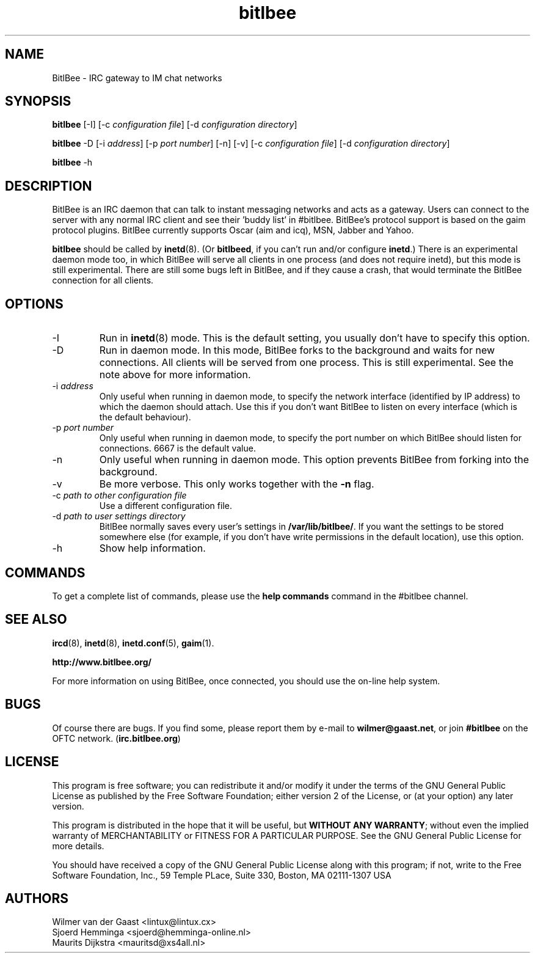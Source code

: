 .\" BitlBee is free software; you can redistribute it and/or modify
.\" it under the terms of the GNU General Public License as published by
.\" the Free Software Foundation; either version 2 of the License, or
.\" (at your option) any later version.
.\"
.\" This program is distributed in the hope that it will be useful,
.\" but WITHOUT ANY WARRANTY; without even the implied warranty of
.\" MERCHANTABILITY or FITNESS FOR A PARTICULAR PURPOSE.  See the
.\" GNU General Public License for more details.
.\"
.\" You should have received a copy of the GNU General Public License
.\" along with this program; see the file COPYING.  If not, write to
.\" the Free Software Foundation, 675 Mass Ave, Cambridge, MA 02139, USA.
.\"
.TH bitlbee 8 "07 March 2004"
.SH NAME
BitlBee \- IRC gateway to IM chat networks
.SH SYNOPSIS
.PP
.B bitlbee
[-I]
[-c \fIconfiguration file\fP]
[-d \fIconfiguration directory\fP]
.PP
.B bitlbee
-D
[-i \fIaddress\fP]
[-p \fIport number\fP]
[-n]
[-v]
[-c \fIconfiguration file\fP]
[-d \fIconfiguration directory\fP]
.PP
.B bitlbee
-h
.RI
.SH DESCRIPTION
BitlBee is an IRC daemon that can talk to instant messaging 
networks and acts as a gateway. Users can connect to the server
with any normal IRC client and see their 'buddy list' in
#bitlbee. BitlBee's protocol support is based on the gaim 
protocol plugins. BitlBee currently supports Oscar (aim and icq), 
MSN, Jabber and Yahoo.

\fBbitlbee\fP should be called by
.BR inetd (8).
(Or \fBbitlbeed\fP,
if you can't run and/or configure \fBinetd\fP.) There is an experimental
daemon mode too, in which BitlBee will serve all clients in one process
(and does not require inetd), but this mode is still experimental.
There are still some bugs left in BitlBee, and if they cause a crash,
that would terminate the BitlBee connection for all clients.
.PP
.SH OPTIONS
.PP
.IP "-I"
Run in 
.BR inetd (8)
mode. This is the default setting, you usually don't have to specify this
option.
.IP "-D"
Run in daemon mode. In this mode, BitlBee forks to the background and
waits for new connections. All clients will be served from one process.
This is still experimental. See the note above for more information.
.IP "-i \fIaddress\fP"
Only useful when running in daemon mode, to specify the network interface
(identified by IP address) to which the daemon should attach. Use this if
you don't want BitlBee to listen on every interface (which is the default
behaviour).
.IP "-p \fIport number\fP"
Only useful when running in daemon mode, to specify the port number on
which BitlBee should listen for connections. 6667 is the default value.
.IP "-n"
Only useful when running in daemon mode. This option prevents BitlBee from
forking into the background.
.IP "-v"
Be more verbose. This only works together with the \fB-n\fP flag.
.IP "-c \fIpath to other configuration file\fP"
Use a different configuration file.
.IP "-d \fIpath to user settings directory\fP"
BitlBee normally saves every user's settings in \fB/var/lib/bitlbee/\fP. If
you want the settings to be stored somewhere else (for example, if you don't
have write permissions in the default location), use this option.
.IP "-h"
Show help information.
.SH COMMANDS
To get a complete list of commands, please use the \fBhelp commands\fP
command in the #bitlbee channel.
.SH "SEE ALSO"
.BR ircd (8), 
.BR inetd (8), 
.BR inetd.conf (5), 
.BR gaim (1).

.BR http://www.bitlbee.org/

For more information on using BitlBee, once connected, you should use
the on-line help system.
.SH BUGS
Of course there are bugs. If you find some, please report them by e-mail
to \fBwilmer@gaast.net\fP, or join \fB#bitlbee\fP on the OFTC network.
(\fBirc.bitlbee.org\fP)
.SH LICENSE
This program is free software; you can redistribute it and/or modify
it under the terms of the GNU General Public License as published by
the Free Software Foundation; either version 2 of the License, or
(at your option) any later version.
.PP
This program is distributed in the hope that it will be useful, but
\fBWITHOUT ANY WARRANTY\fR; without even the implied warranty of
MERCHANTABILITY or FITNESS FOR A PARTICULAR PURPOSE.  See the GNU 
General Public License for more details.
.PP
You should have received a copy of the GNU General Public License 
along with this program; if not, write to the Free Software
Foundation, Inc., 59 Temple PLace, Suite 330, Boston, MA  02111-1307  USA
.SH AUTHORS
.PP
 Wilmer van der Gaast <lintux@lintux.cx>
.BR
 Sjoerd Hemminga <sjoerd@hemminga-online.nl>
.BR
 Maurits Dijkstra <mauritsd@xs4all.nl>
